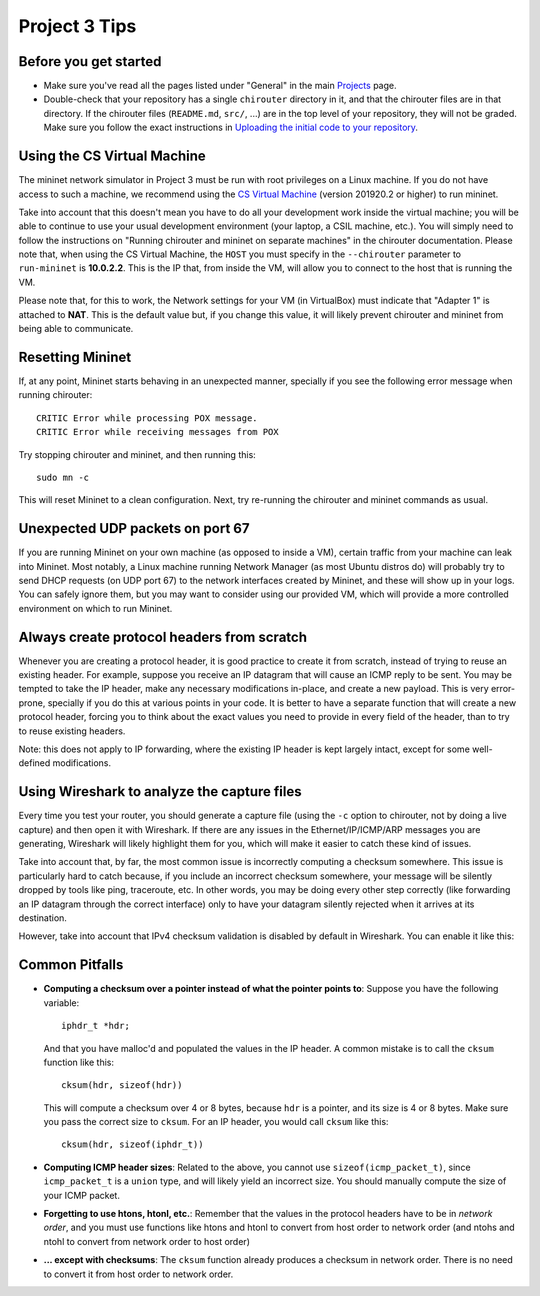 Project 3 Tips
==============

Before you get started
----------------------

- Make sure you've read all the pages listed under "General" in the main `Projects <projects.html>`_
  page.
- Double-check that your repository has a single ``chirouter`` directory in it, and that the chirouter 
  files are in that directory. If the chirouter files (``README.md``, ``src/``, ...) are in the top 
  level of your repository, they will not be graded. Make sure you follow the exact instructions 
  in `Uploading the initial code to your repository <initial_code.html>`_.

Using the CS Virtual Machine
----------------------------

The mininet network simulator in Project 3 must be run with root privileges
on a Linux machine. If you do not have access to such a machine, we recommend
using the `CS Virtual Machine <https://howto.cs.uchicago.edu/vm:index>`_ (version 201920.2 or higher)
to run mininet. 

Take into account that this doesn't mean you have to do all your development work inside the virtual machine; you
will be able to continue to use your usual development environment (your laptop,
a CSIL machine, etc.). You will simply need to follow the instructions on 
"Running chirouter and mininet on separate machines" in the chirouter documentation. Please note that,
when using the CS Virtual Machine, the ``HOST`` you must specify in the ``--chirouter`` parameter
to ``run-mininet`` is **10.0.2.2**. This is the IP that, from inside the VM, will allow you to connect
to the host that is running the VM.

Please note that, for this to work, the Network settings for your VM (in VirtualBox) must indicate that
"Adapter 1" is attached to **NAT**. This is the default value but, if you change this value, it will likely prevent chirouter and mininet
from being able to communicate.


Resetting Mininet
-----------------

If, at any point, Mininet starts behaving in an unexpected manner, specially if you see the following error message
when running chirouter::

    CRITIC Error while processing POX message.
    CRITIC Error while receiving messages from POX

Try stopping chirouter and mininet, and then running this::

    sudo mn -c

This will reset Mininet to a clean configuration. Next, try re-running the chirouter and mininet commands as usual.


Unexpected UDP packets on port 67
---------------------------------

If you are running Mininet on your own machine (as opposed to inside a VM), certain traffic from your machine can leak
into Mininet. Most notably, a Linux machine running Network Manager (as most Ubuntu distros do) will probably try to
send DHCP requests (on UDP port 67) to the network interfaces created by Mininet, and these will show up in your logs.
You can safely ignore them, but you may want to consider using our provided VM, which will provide a more controlled
environment on which to run Mininet.


Always create protocol headers from scratch
-------------------------------------------

Whenever you are creating a protocol header, it is good practice to create it from scratch, instead of trying to reuse
an existing header. For example, suppose you receive an IP datagram that will cause an ICMP reply to be sent. You may
be tempted to take the IP header, make any necessary modifications in-place, and create a new payload. This is very
error-prone, specially if you do this at various points in your code. It is better to have a separate function
that will create a new protocol header, forcing you to think about the exact values you need to provide
in every field of the header, than to try to reuse existing headers.

Note: this does not apply to IP forwarding, where the existing IP header is kept largely intact, except for some
well-defined modifications.


Using Wireshark to analyze the capture files
--------------------------------------------

Every time you test your router, you should generate a capture file (using the ``-c`` option to chirouter,
not by doing a live capture) and then open it with Wireshark. If there are any issues in the Ethernet/IP/ICMP/ARP messages you are
generating, Wireshark will likely highlight them for you, which will make it easier to catch these
kind of issues.

Take into account that, by far, the most common issue is incorrectly computing a checksum somewhere.
This issue is particularly hard to catch because, if you include an incorrect checksum somewhere,
your message will be silently dropped by tools like ping, traceroute, etc. In other words, you may
be doing every other step correctly (like forwarding an IP datagram through the correct interface)
only to have your datagram silently rejected when it arrives at its destination.

However, take into account that IPv4 checksum validation is disabled by default in Wireshark.
You can enable it like this:

.. image:: wireshark_checksum.png
   :align: center


Common Pitfalls
---------------

* **Computing a checksum over a pointer instead of what the pointer points to**: Suppose you have the following variable::

    iphdr_t *hdr;

  And that you have malloc'd and populated the values in the IP header. A common mistake is to call the ``cksum`` function like this::

      cksum(hdr, sizeof(hdr))

  This will compute a checksum over 4 or 8 bytes, because ``hdr`` is a pointer, and its size is 4 or 8 bytes. Make sure you pass the correct size to ``cksum``. For an IP header, you would call ``cksum`` like this::

      cksum(hdr, sizeof(iphdr_t))

* **Computing ICMP header sizes**: Related to the above, you cannot use ``sizeof(icmp_packet_t)``, since ``icmp_packet_t`` is a ``union`` type,
  and will likely yield an incorrect size. You should manually compute the size of your ICMP packet.


* **Forgetting to use htons, htonl, etc.**: Remember that the values in the protocol headers have to be in *network order*, and
  you must use functions like htons and htonl to convert from host order to network order (and ntohs and ntohl to convert from
  network order to host order)

* **... except with checksums**: The ``cksum`` function already produces a checksum in network order. There is no need to convert it from host order to network order.


